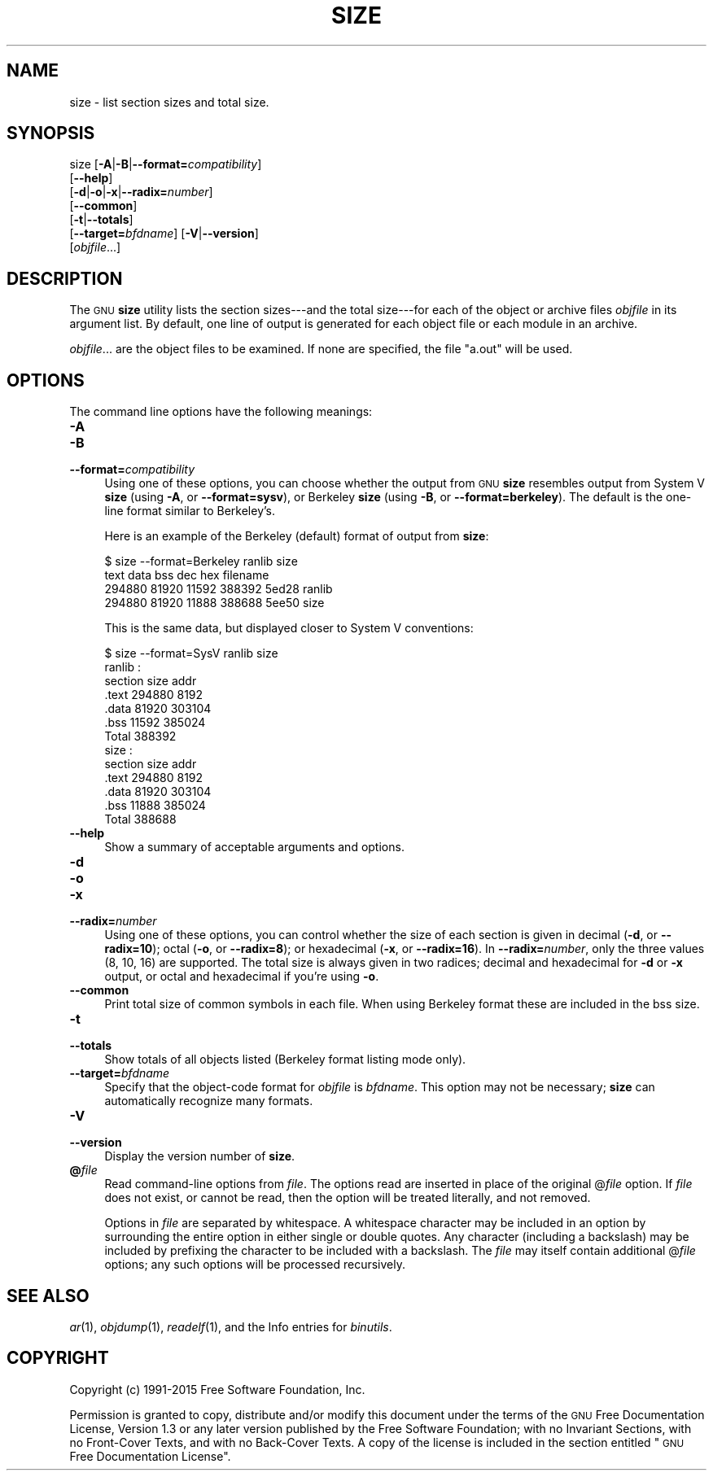 .\" Automatically generated by Pod::Man 2.28 (Pod::Simple 3.28)
.\"
.\" Standard preamble:
.\" ========================================================================
.de Sp \" Vertical space (when we can't use .PP)
.if t .sp .5v
.if n .sp
..
.de Vb \" Begin verbatim text
.ft CW
.nf
.ne \\$1
..
.de Ve \" End verbatim text
.ft R
.fi
..
.\" Set up some character translations and predefined strings.  \*(-- will
.\" give an unbreakable dash, \*(PI will give pi, \*(L" will give a left
.\" double quote, and \*(R" will give a right double quote.  \*(C+ will
.\" give a nicer C++.  Capital omega is used to do unbreakable dashes and
.\" therefore won't be available.  \*(C` and \*(C' expand to `' in nroff,
.\" nothing in troff, for use with C<>.
.tr \(*W-
.ds C+ C\v'-.1v'\h'-1p'\s-2+\h'-1p'+\s0\v'.1v'\h'-1p'
.ie n \{\
.    ds -- \(*W-
.    ds PI pi
.    if (\n(.H=4u)&(1m=24u) .ds -- \(*W\h'-12u'\(*W\h'-12u'-\" diablo 10 pitch
.    if (\n(.H=4u)&(1m=20u) .ds -- \(*W\h'-12u'\(*W\h'-8u'-\"  diablo 12 pitch
.    ds L" ""
.    ds R" ""
.    ds C` ""
.    ds C' ""
'br\}
.el\{\
.    ds -- \|\(em\|
.    ds PI \(*p
.    ds L" ``
.    ds R" ''
.    ds C`
.    ds C'
'br\}
.\"
.\" Escape single quotes in literal strings from groff's Unicode transform.
.ie \n(.g .ds Aq \(aq
.el       .ds Aq '
.\"
.\" If the F register is turned on, we'll generate index entries on stderr for
.\" titles (.TH), headers (.SH), subsections (.SS), items (.Ip), and index
.\" entries marked with X<> in POD.  Of course, you'll have to process the
.\" output yourself in some meaningful fashion.
.\"
.\" Avoid warning from groff about undefined register 'F'.
.de IX
..
.nr rF 0
.if \n(.g .if rF .nr rF 1
.if (\n(rF:(\n(.g==0)) \{
.    if \nF \{
.        de IX
.        tm Index:\\$1\t\\n%\t"\\$2"
..
.        if !\nF==2 \{
.            nr % 0
.            nr F 2
.        \}
.    \}
.\}
.rr rF
.\"
.\" Accent mark definitions (@(#)ms.acc 1.5 88/02/08 SMI; from UCB 4.2).
.\" Fear.  Run.  Save yourself.  No user-serviceable parts.
.    \" fudge factors for nroff and troff
.if n \{\
.    ds #H 0
.    ds #V .8m
.    ds #F .3m
.    ds #[ \f1
.    ds #] \fP
.\}
.if t \{\
.    ds #H ((1u-(\\\\n(.fu%2u))*.13m)
.    ds #V .6m
.    ds #F 0
.    ds #[ \&
.    ds #] \&
.\}
.    \" simple accents for nroff and troff
.if n \{\
.    ds ' \&
.    ds ` \&
.    ds ^ \&
.    ds , \&
.    ds ~ ~
.    ds /
.\}
.if t \{\
.    ds ' \\k:\h'-(\\n(.wu*8/10-\*(#H)'\'\h"|\\n:u"
.    ds ` \\k:\h'-(\\n(.wu*8/10-\*(#H)'\`\h'|\\n:u'
.    ds ^ \\k:\h'-(\\n(.wu*10/11-\*(#H)'^\h'|\\n:u'
.    ds , \\k:\h'-(\\n(.wu*8/10)',\h'|\\n:u'
.    ds ~ \\k:\h'-(\\n(.wu-\*(#H-.1m)'~\h'|\\n:u'
.    ds / \\k:\h'-(\\n(.wu*8/10-\*(#H)'\z\(sl\h'|\\n:u'
.\}
.    \" troff and (daisy-wheel) nroff accents
.ds : \\k:\h'-(\\n(.wu*8/10-\*(#H+.1m+\*(#F)'\v'-\*(#V'\z.\h'.2m+\*(#F'.\h'|\\n:u'\v'\*(#V'
.ds 8 \h'\*(#H'\(*b\h'-\*(#H'
.ds o \\k:\h'-(\\n(.wu+\w'\(de'u-\*(#H)/2u'\v'-.3n'\*(#[\z\(de\v'.3n'\h'|\\n:u'\*(#]
.ds d- \h'\*(#H'\(pd\h'-\w'~'u'\v'-.25m'\f2\(hy\fP\v'.25m'\h'-\*(#H'
.ds D- D\\k:\h'-\w'D'u'\v'-.11m'\z\(hy\v'.11m'\h'|\\n:u'
.ds th \*(#[\v'.3m'\s+1I\s-1\v'-.3m'\h'-(\w'I'u*2/3)'\s-1o\s+1\*(#]
.ds Th \*(#[\s+2I\s-2\h'-\w'I'u*3/5'\v'-.3m'o\v'.3m'\*(#]
.ds ae a\h'-(\w'a'u*4/10)'e
.ds Ae A\h'-(\w'A'u*4/10)'E
.    \" corrections for vroff
.if v .ds ~ \\k:\h'-(\\n(.wu*9/10-\*(#H)'\s-2\u~\d\s+2\h'|\\n:u'
.if v .ds ^ \\k:\h'-(\\n(.wu*10/11-\*(#H)'\v'-.4m'^\v'.4m'\h'|\\n:u'
.    \" for low resolution devices (crt and lpr)
.if \n(.H>23 .if \n(.V>19 \
\{\
.    ds : e
.    ds 8 ss
.    ds o a
.    ds d- d\h'-1'\(ga
.    ds D- D\h'-1'\(hy
.    ds th \o'bp'
.    ds Th \o'LP'
.    ds ae ae
.    ds Ae AE
.\}
.rm #[ #] #H #V #F C
.\" ========================================================================
.\"
.IX Title "SIZE 1"
.TH SIZE 1 "2015-08-28" "binutils-2.25.51" "GNU Development Tools"
.\" For nroff, turn off justification.  Always turn off hyphenation; it makes
.\" way too many mistakes in technical documents.
.if n .ad l
.nh
.SH "NAME"
size \- list section sizes and total size.
.SH "SYNOPSIS"
.IX Header "SYNOPSIS"
size [\fB\-A\fR|\fB\-B\fR|\fB\-\-format=\fR\fIcompatibility\fR]
     [\fB\-\-help\fR]
     [\fB\-d\fR|\fB\-o\fR|\fB\-x\fR|\fB\-\-radix=\fR\fInumber\fR]
     [\fB\-\-common\fR]
     [\fB\-t\fR|\fB\-\-totals\fR]
     [\fB\-\-target=\fR\fIbfdname\fR] [\fB\-V\fR|\fB\-\-version\fR]
     [\fIobjfile\fR...]
.SH "DESCRIPTION"
.IX Header "DESCRIPTION"
The \s-1GNU \s0\fBsize\fR utility lists the section sizes\-\-\-and the total
size\-\-\-for each of the object or archive files \fIobjfile\fR in its
argument list.  By default, one line of output is generated for each
object file or each module in an archive.
.PP
\&\fIobjfile\fR... are the object files to be examined.
If none are specified, the file \f(CW\*(C`a.out\*(C'\fR will be used.
.SH "OPTIONS"
.IX Header "OPTIONS"
The command line options have the following meanings:
.IP "\fB\-A\fR" 4
.IX Item "-A"
.PD 0
.IP "\fB\-B\fR" 4
.IX Item "-B"
.IP "\fB\-\-format=\fR\fIcompatibility\fR" 4
.IX Item "--format=compatibility"
.PD
Using one of these options, you can choose whether the output from \s-1GNU
\&\s0\fBsize\fR resembles output from System V \fBsize\fR (using \fB\-A\fR,
or \fB\-\-format=sysv\fR), or Berkeley \fBsize\fR (using \fB\-B\fR, or
\&\fB\-\-format=berkeley\fR).  The default is the one-line format similar to
Berkeley's.
.Sp
Here is an example of the Berkeley (default) format of output from
\&\fBsize\fR:
.Sp
.Vb 4
\&        $ size \-\-format=Berkeley ranlib size
\&        text    data    bss     dec     hex     filename
\&        294880  81920   11592   388392  5ed28   ranlib
\&        294880  81920   11888   388688  5ee50   size
.Ve
.Sp
This is the same data, but displayed closer to System V conventions:
.Sp
.Vb 7
\&        $ size \-\-format=SysV ranlib size
\&        ranlib  :
\&        section         size         addr
\&        .text         294880         8192
\&        .data          81920       303104
\&        .bss           11592       385024
\&        Total         388392
\&        
\&        
\&        size  :
\&        section         size         addr
\&        .text         294880         8192
\&        .data          81920       303104
\&        .bss           11888       385024
\&        Total         388688
.Ve
.IP "\fB\-\-help\fR" 4
.IX Item "--help"
Show a summary of acceptable arguments and options.
.IP "\fB\-d\fR" 4
.IX Item "-d"
.PD 0
.IP "\fB\-o\fR" 4
.IX Item "-o"
.IP "\fB\-x\fR" 4
.IX Item "-x"
.IP "\fB\-\-radix=\fR\fInumber\fR" 4
.IX Item "--radix=number"
.PD
Using one of these options, you can control whether the size of each
section is given in decimal (\fB\-d\fR, or \fB\-\-radix=10\fR); octal
(\fB\-o\fR, or \fB\-\-radix=8\fR); or hexadecimal (\fB\-x\fR, or
\&\fB\-\-radix=16\fR).  In \fB\-\-radix=\fR\fInumber\fR, only the three
values (8, 10, 16) are supported.  The total size is always given in two
radices; decimal and hexadecimal for \fB\-d\fR or \fB\-x\fR output, or
octal and hexadecimal if you're using \fB\-o\fR.
.IP "\fB\-\-common\fR" 4
.IX Item "--common"
Print total size of common symbols in each file.  When using Berkeley
format these are included in the bss size.
.IP "\fB\-t\fR" 4
.IX Item "-t"
.PD 0
.IP "\fB\-\-totals\fR" 4
.IX Item "--totals"
.PD
Show totals of all objects listed (Berkeley format listing mode only).
.IP "\fB\-\-target=\fR\fIbfdname\fR" 4
.IX Item "--target=bfdname"
Specify that the object-code format for \fIobjfile\fR is
\&\fIbfdname\fR.  This option may not be necessary; \fBsize\fR can
automatically recognize many formats.
.IP "\fB\-V\fR" 4
.IX Item "-V"
.PD 0
.IP "\fB\-\-version\fR" 4
.IX Item "--version"
.PD
Display the version number of \fBsize\fR.
.IP "\fB@\fR\fIfile\fR" 4
.IX Item "@file"
Read command-line options from \fIfile\fR.  The options read are
inserted in place of the original @\fIfile\fR option.  If \fIfile\fR
does not exist, or cannot be read, then the option will be treated
literally, and not removed.
.Sp
Options in \fIfile\fR are separated by whitespace.  A whitespace
character may be included in an option by surrounding the entire
option in either single or double quotes.  Any character (including a
backslash) may be included by prefixing the character to be included
with a backslash.  The \fIfile\fR may itself contain additional
@\fIfile\fR options; any such options will be processed recursively.
.SH "SEE ALSO"
.IX Header "SEE ALSO"
\&\fIar\fR\|(1), \fIobjdump\fR\|(1), \fIreadelf\fR\|(1), and the Info entries for \fIbinutils\fR.
.SH "COPYRIGHT"
.IX Header "COPYRIGHT"
Copyright (c) 1991\-2015 Free Software Foundation, Inc.
.PP
Permission is granted to copy, distribute and/or modify this document
under the terms of the \s-1GNU\s0 Free Documentation License, Version 1.3
or any later version published by the Free Software Foundation;
with no Invariant Sections, with no Front-Cover Texts, and with no
Back-Cover Texts.  A copy of the license is included in the
section entitled \*(L"\s-1GNU\s0 Free Documentation License\*(R".
